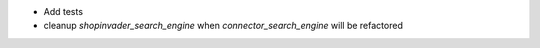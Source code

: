 * Add tests
* cleanup `shopinvader_search_engine` when `connector_search_engine` will be refactored
